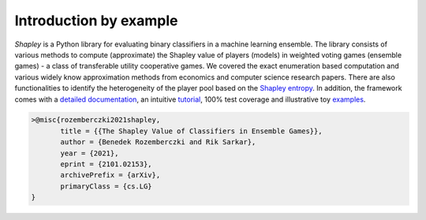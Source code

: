 Introduction by example
=======================

*Shapley* is a Python library for evaluating binary classifiers in a machine learning ensemble. The library consists of various methods to compute (approximate) the Shapley value of players (models) in weighted voting games (ensemble games) - a class of transferable utility cooperative games. We covered the exact enumeration based computation and various widely know approximation methods from economics and computer science research papers. There are also functionalities to identify the heterogeneity of the player pool based on the `Shapley entropy <https://arxiv.org/abs/2101.02153>`_. In addition, the framework comes with a `detailed documentation <https://shapley.readthedocs.io/en/latest/>`_, an intuitive `tutorial <https://shapley.readthedocs.io/en/latest/notes/introduction.html>`_, 100% test coverage and illustrative toy `examples <https://github.com/benedekrozemberczki/shapley/tree/master/examples>`_.

.. code-block:: latex

    >@misc{rozemberczki2021shapley,
           title = {{The Shapley Value of Classifiers in Ensemble Games}}, 
           author = {Benedek Rozemberczki and Rik Sarkar},
           year = {2021},
           eprint = {2101.02153},
           archivePrefix = {arXiv},
           primaryClass = {cs.LG}
    }

